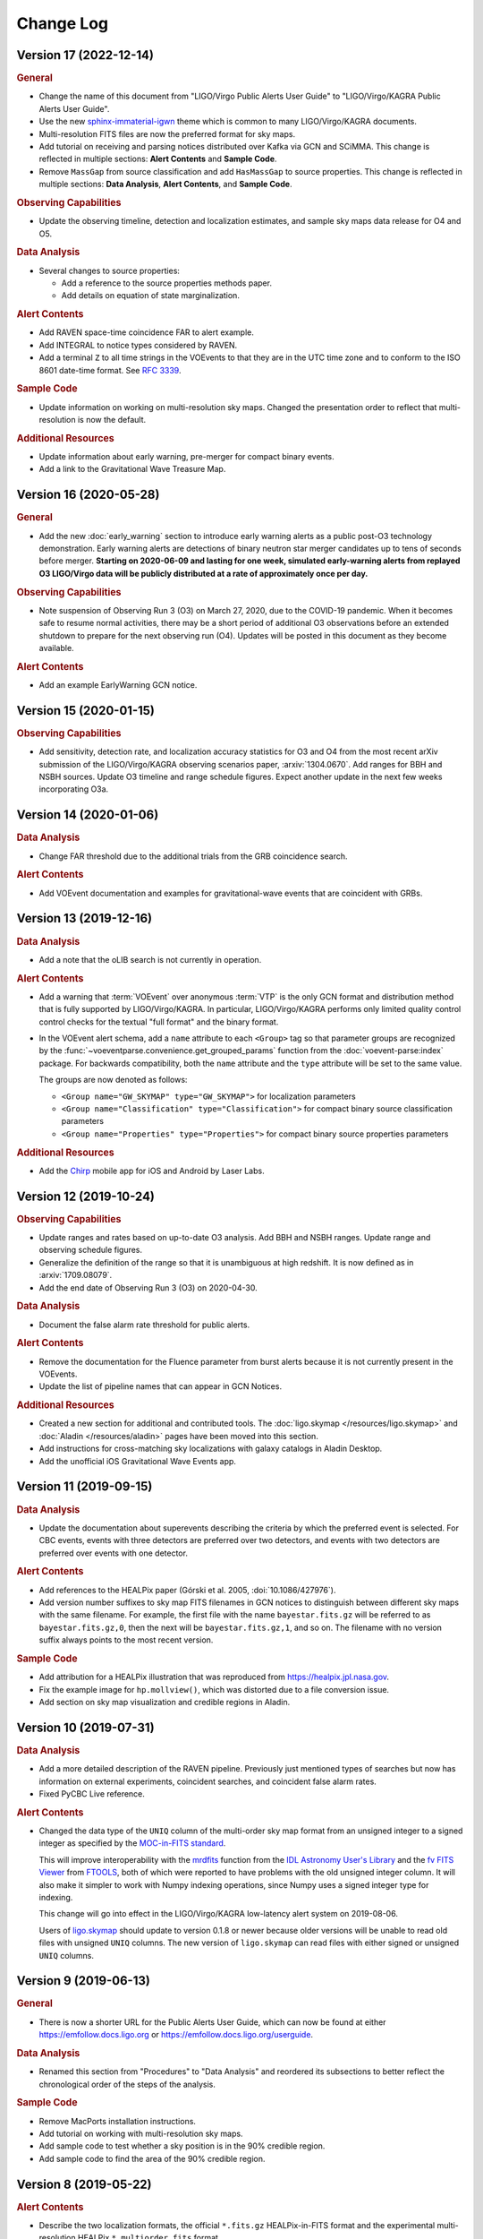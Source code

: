 Change Log
==========

Version 17 (2022-12-14)
-----------------------

.. rubric:: General

*  Change the name of this document from "LIGO/Virgo Public Alerts User Guide"
   to "LIGO/Virgo/KAGRA Public Alerts User Guide".

*  Use the new
   `sphinx-immaterial-igwn <https://pypi.org/project/sphinx-immaterial-igwn/>`_
   theme which is common to many LIGO/Virgo/KAGRA documents.

*  Multi-resolution FITS files are now the preferred format for sky maps.

*  Add tutorial on receiving and parsing notices distributed over Kafka via GCN
   and SCiMMA. This change is reflected in multiple sections: **Alert
   Contents** and **Sample Code**.

*  Remove ``MassGap`` from source classification and add ``HasMassGap`` to
   source properties. This change is reflected in multiple sections:
   **Data Analysis**, **Alert Contents**, and **Sample Code**.

.. rubric:: Observing Capabilities

*  Update the observing timeline, detection and localization estimates, and
   sample sky maps data release for O4 and O5.

.. rubric:: Data Analysis

*  Several changes to source properties:

   -  Add a reference to the source properties methods paper.

   -  Add details on equation of state marginalization.

.. rubric:: Alert Contents

*  Add RAVEN space-time coincidence FAR to alert example.

*  Add INTEGRAL to notice types considered by RAVEN.

*  Add a terminal ``Z`` to all time strings in the VOEvents to that they are
   in the UTC time zone and to conform to the ISO 8601 date-time format. See
   :rfc:`3339`.

.. rubric:: Sample Code

*  Update information on working on multi-resolution sky maps. Changed the
   presentation order to reflect that multi-resolution is now the default.
  
.. rubric:: Additional Resources

*  Update information about early warning, pre-merger for compact binary
   events.

*  Add a link to the Gravitational Wave Treasure Map.

Version 16 (2020-05-28)
-----------------------

.. rubric:: General

*  Add the new :doc:`early_warning` section to introduce early warning alerts
   as a public post-O3 technology demonstration. Early warning alerts are
   detections of binary neutron star merger candidates up to tens of seconds
   before merger. **Starting on 2020-06-09 and lasting for one week, simulated
   early-warning alerts from replayed O3 LIGO/Virgo data will be publicly
   distributed at a rate of approximately once per day.**

.. rubric:: Observing Capabilities

*  Note suspension of Observing Run 3 (O3) on March 27, 2020, due to the
   COVID-19 pandemic. When it becomes safe to resume normal activities, there
   may be a short period of additional O3 observations before an extended
   shutdown to prepare for the next observing run (O4). Updates will be posted
   in this document as they become available.

.. rubric:: Alert Contents

*  Add an example EarlyWarning GCN notice.

Version 15 (2020-01-15)
-----------------------

.. rubric:: Observing Capabilities

*  Add sensitivity, detection rate, and localization accuracy statistics for O3
   and O4 from the most recent arXiv submission of the LIGO/Virgo/KAGRA
   observing scenarios paper, :arxiv:`1304.0670`. Add ranges for BBH and NSBH
   sources. Update O3 timeline and range schedule figures. Expect another
   update in the next few weeks incorporating O3a.

Version 14 (2020-01-06)
-----------------------

.. rubric:: Data Analysis

*  Change FAR threshold due to the additional trials from the GRB coincidence
   search.

.. rubric:: Alert Contents

*  Add VOEvent documentation and examples for gravitational-wave events that
   are coincident with GRBs.

Version 13 (2019-12-16)
-----------------------

.. rubric:: Data Analysis

*  Add a note that the oLIB search is not currently in operation.

.. rubric:: Alert Contents

*  Add a warning that :term:`VOEvent` over anonymous :term:`VTP` is the only
   GCN format and distribution method that is fully supported by LIGO/Virgo/KAGRA. In
   particular, LIGO/Virgo/KAGRA performs only limited quality control control checks
   for the textual "full format" and the binary format.

*  In the VOEvent alert schema, add a ``name`` attribute to each ``<Group>``
   tag so that parameter groups are recognized by the
   :func:`~voeventparse.convenience.get_grouped_params` function from the
   :doc:`voevent-parse:index` package. For backwards compatibility, both the
   ``name`` attribute and the ``type`` attribute will be set to the same value.

   The groups are now denoted as follows:

   *  ``<Group name="GW_SKYMAP" type="GW_SKYMAP">`` for localization parameters
   *  ``<Group name="Classification" type="Classification">`` for compact
      binary source classification parameters
   *  ``<Group name="Properties" type="Properties">`` for compact binary source
      properties parameters

.. rubric:: Additional Resources

*  Add the `Chirp <https://www.laserlabs.org/chirp.php>`_ mobile app for iOS
   and Android by Laser Labs.

Version 12 (2019-10-24)
-----------------------

.. rubric:: Observing Capabilities

*  Update ranges and rates based on up-to-date O3 analysis. Add BBH and NSBH
   ranges. Update range and observing schedule figures.

*  Generalize the definition of the range so that it is unambiguous at high
   redshift. It is now defined as in :arxiv:`1709.08079`.

*  Add the end date of Observing Run 3 (O3) on 2020-04-30.

.. rubric:: Data Analysis

*  Document the false alarm rate threshold for public alerts.

.. rubric:: Alert Contents

*  Remove the documentation for the Fluence parameter from burst alerts because
   it is not currently present in the VOEvents.

*  Update the list of pipeline names that can appear in GCN Notices.

.. rubric:: Additional Resources

*  Created a new section for additional and contributed tools. The
   :doc:`ligo.skymap </resources/ligo.skymap>` and :doc:`Aladin
   </resources/aladin>` pages have been moved into this section.

*  Add instructions for cross-matching sky localizations with galaxy catalogs
   in Aladin Desktop.

*  Add the unofficial iOS Gravitational Wave Events app.

Version 11 (2019-09-15)
-----------------------

.. rubric:: Data Analysis

*  Update the documentation about superevents describing the criteria by which
   the preferred event is selected. For CBC events, events with three detectors
   are preferred over two detectors, and events with two detectors are
   preferred over events with one detector.

.. rubric:: Alert Contents

*  Add references to the HEALPix paper (Górski et al. 2005,
   :doi:`10.1086/427976`).

*  Add version number suffixes to sky map FITS filenames in GCN notices to
   distinguish between different sky maps with the same filename. For example,
   the first file with the name ``bayestar.fits.gz`` will be referred to as
   ``bayestar.fits.gz,0``, then the next will be ``bayestar.fits.gz,1``, and so
   on. The filename with no version suffix always points to the most recent
   version.

.. rubric:: Sample Code

*  Add attribution for a HEALPix illustration that was reproduced from
   https://healpix.jpl.nasa.gov.

*  Fix the example image for ``hp.mollview()``, which was distorted due to a
   file conversion issue.

*  Add section on sky map visualization and credible regions in Aladin.

Version 10 (2019-07-31)
-----------------------

.. rubric:: Data Analysis

*  Add a more detailed description of the RAVEN pipeline. Previously just
   mentioned types of searches but now has information on external
   experiments, coincident searches, and coincident false alarm rates.

* Fixed PyCBC Live reference.

.. rubric:: Alert Contents

* Changed the data type of the ``UNIQ`` column of the multi-order sky map
  format from an unsigned integer to a signed integer as specified by the
  `MOC-in-FITS standard`_.

  This will improve interoperability with the `mrdfits`_ function from the `IDL
  Astronomy User's Library`_ and the `fv FITS Viewer`_ from `FTOOLS`_, both of
  which were reported to have problems with the old unsigned integer column. It
  will also make it simpler to work with Numpy indexing operations, since Numpy
  uses a signed integer type for indexing.

  This change will go into effect in the LIGO/Virgo/KAGRA low-latency alert system on
  2019-08-06.

  Users of `ligo.skymap`_ should update to version 0.1.8 or newer because older
  versions will be unable to read old files with unsigned ``UNIQ`` columns. The
  new version of ``ligo.skymap`` can read files with either signed or unsigned
  ``UNIQ`` columns.

.. _`MOC-in-FITS standard`: http://www.ivoa.net/documents/MOC/
.. _`mrdfits`: https://idlastro.gsfc.nasa.gov/ftp/pro/fits/mrdfits.pro
.. _`IDL Astronomy User's Library`: https://idlastro.gsfc.nasa.gov/homepage.html
.. _`fv FITS Viewer`: https://heasarc.gsfc.nasa.gov/ftools/fv/
.. _`FTOOLS`: https://heasarc.gsfc.nasa.gov/ftools/
.. _`ligo.skymap`: https://lscsoft.docs.ligo.org/ligo.skymap/

Version 9 (2019-06-13)
----------------------

.. rubric:: General

* There is now a shorter URL for the Public Alerts User Guide, which can now be
  found at either https://emfollow.docs.ligo.org or
  https://emfollow.docs.ligo.org/userguide.

.. rubric:: Data Analysis

* Renamed this section from "Procedures" to "Data Analysis" and reordered its
  subsections to better reflect the chronological order of the steps of the
  analysis.

.. rubric:: Sample Code

* Remove MacPorts installation instructions.

* Add tutorial on working with multi-resolution sky maps.

* Add sample code to test whether a sky position is in the 90% credible region.

* Add sample code to find the area of the 90% credible region.

Version 8 (2019-05-22)
----------------------

.. rubric:: Alert Contents

* Describe the two localization formats, the official ``*.fits.gz``
  HEALPix-in-FITS format and the experimental multi-resolution HEALPix
  ``*.multiorder.fits`` format.

  Effective 2019-05-28, the multi-resolution file suffix will be renamed from
  ``*.fits`` to ``*.multiorder.fits``. The old ``*.fits`` suffix had caused
  confusion because the multi-resolution format is *not* the same as the
  ``*.fits.gz`` files without gzip compression.

  **The multi-resolution format is currently recommended only for advanced
  users.** Tutorials and sample code will soon be included in an upcoming
  version of the User Guide.

* Update the description of the ``HasNS`` property in the sample GCN Notices.
  Previously, it was defined as the probability that at least one object in the
  binary has a mass that is less than 2.83 solar masses. Now, for consistency
  with the source classification definitions, it is defined as the probability
  that at least one object in the binary has a mass that is less than 3 solar
  masses.

* Add some shading to the source classification diagram to make it clear that
  the definitions of the source classes are symmetric under exchange of the
  component masses, but that by convention the component masses are defined
  such that :math:`m_1 \geq m_2`.

Version 7.1 (2019-03-02)
------------------------

* Remove the warning on the front page about significant changes to this
  document occurring before the start of O3.

Version 7 (2019-03-02)
----------------------

.. rubric:: Observing Capabilities

* Record the official start of O3.

.. rubric:: Procedures

* Add Gravitational Wave/High Energy Neutrino search to the list of
  multi-messenger search pipelines.

.. rubric:: Sample Code

* Add instructions for installing required packages using the Anaconda Python
  distribution.

Version 6 (2019-03-08)
----------------------

.. rubric:: Alert Contents

* Switch to the GW170817 Hanford-Livingston-Virgo localization for the example
  sky map.

Version 5 (2019-03-01)
----------------------

.. rubric:: Alert Contents

* Add a human-readable description to the ``Pkt_Ser_Num`` parameter.

* Add ``<EventIVORN cite="supersedes">`` elements to the sample Initial and
  Update notices in order to cite all prior VOEvents. GraceDB already includes
  this metadata, but it was missing from the examples.

* Add MassGap classification for compact binary mergers.

Version 4 (2019-02-15)
----------------------

.. rubric:: General

* Changed the contact email to <emfollow-userguide@support.ligo.org> because
  some mail clients had trouble with the slash in the old contact email
  address, <contact+emfollow/userguide@support.ligo.org>. (The old address will
  also still work.)

.. rubric:: Getting Started Checklist

* Update links for OpenLVEM enrollment instructions.

.. rubric:: Observing Capabilities

* Update planned dates for Engineering Run 14 (ER14; starts 2019-03-04) and
  Observing Run 3 (O3; starts 2019-04-01).

* Add Live Status section, listing some public web pages that provide real-time
  detector status.

.. rubric:: Sample Code

* Update the example GCN notice handler so that it does not fail if the notice
  is missing a sky map, because as we have specified them, ``LVC_RETRACTION``
  notices never contain sky maps and ``LVC_PRELIMINARY`` notices may or may not
  contain sky maps.

* When building the documentation, test all of the sample code automatically.

Version 3 (2019-02-13)
----------------------

.. rubric:: Alert Contents

* Remove the ``skymap_png`` parameter from the VOEVents. The sky map plots take
  longer to generate than the FITS files themselves, so they would have
  needlessly delayed the preliminary alerts.

* Change the IVORN prefix from ``ivo://gwnet/gcn_sender`` to
  ``ivo://gwnet/LVC``, because GCN traditionally uses the text after the ``/``
  to indicate the name of the mission, which most closely corresponds to "LVC,"
  short for "LIGO/Virgo/KAGRA Collaboration." Note that this IVORN is used for
  historical purposes and continuity with the GCN notice format used in O1 and
  O2, and is likely to change in the future with the commissioning of
  additional gravitational-wave facilities.

* Retraction notices now get a separate GCN notice packet type,
  ``LVC_RETRACTION=164``. The ``Retraction`` parameter has been removed from
  the ``<What>`` section.

Version 2 (2018-12-13)
----------------------

.. rubric:: Alert Contents

* Removed the ``Vetted`` parameter from GCN Notices. It was intended to
  indicate whether the event had passed human vetting. However, it was
  redundant because by definition Preliminary events have not been vetted
  and all Initial and Update alerts have been vetted.

* The type of the ``Retraction`` parameter in the GCN Notices was changed from
  a string (``false`` or ``true``) to an integer (``0`` or ``1``) for
  consistency with other flag-like parameters.

* Remove the ``units`` attribute from parameters that are not numbers.

.. rubric:: Sample Code

* GCN has now begun publicly broadcasting sample LIGO/Virgo/KAGRA GCN Notices.
  Updated the sample code accordingly with instructions for receiving live
  sample notices.

Version 1 (2018-11-27)
----------------------

.. rubric:: Getting Started Checklist

* Updated instructions for joining the OpenLVEM Community.

.. rubric:: Observing Capabilities

* Changed the expected number of BNS events in O3 from 1-50, as stated in the
  latest version of the Living Review, to 1-10 events, as stated in the more
  recent rates presentation.

.. rubric:: Alert Contents

* In the example VOEvents, moved the Classification and Inference quantities
  from the ``<Why>`` section to the ``<What>`` section so that they validate
  against the VOEvent 2.0 schema.
